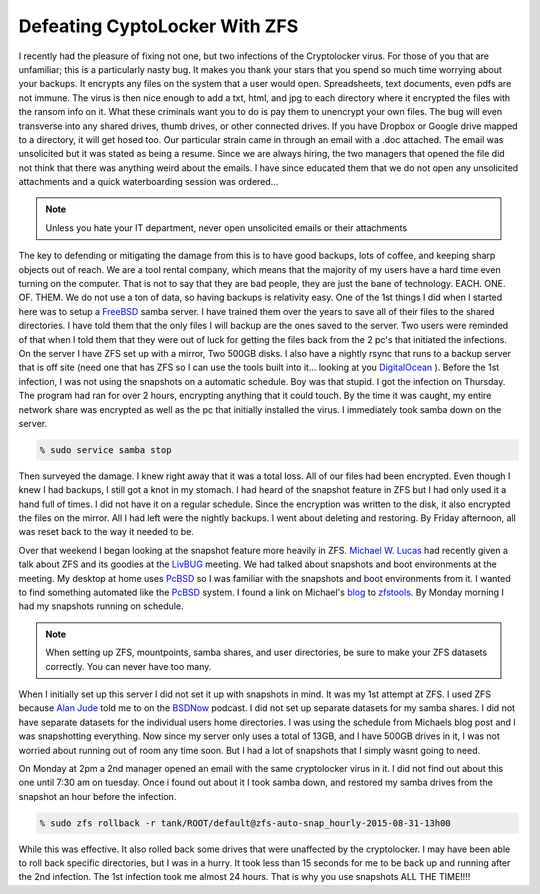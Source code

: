 Defeating CyptoLocker With ZFS
*******************************

I recently had the pleasure of fixing not one, but two infections of the Cryptolocker virus. For those of you that are unfamiliar; this is a particularly nasty bug. It makes you thank your stars that you spend so much time worrying about your backups. It encrypts any files on the system that a user would open. Spreadsheets, text documents, even pdfs are not immune. The virus is then nice enough to add a txt, html, and jpg to each directory where it encrypted the files with the ransom info on it. What these criminals want you to do is pay them to unencrypt your own files. The bug will even transverse into any shared drives, thumb drives, or other connected drives. If you have Dropbox or Google drive mapped to a directory, it will get hosed too. Our particular strain came in through an email with a .doc attached. The email was unsolicited but it was stated as being a resume. Since we are always hiring, the two managers that opened the file did not think that there was anything weird about the emails. I have since educated them that we do not open any unsolicited attachments and a quick waterboarding session was ordered...

.. note:: Unless you hate your IT department, never open unsolicited emails or their attachments

The key to defending or mitigating the damage from this is to have good backups, lots of coffee, and keeping sharp objects out of reach. We are a tool rental company, which means that the majority of my users have a hard time even turning on the computer. That is not to say that they are bad people, they are just the bane of technology. EACH. ONE. OF. THEM. We do not use a ton of data, so having backups is relativity easy. One of the 1st things I did when I started here was to setup a `FreeBSD <http://www.freebsd.org/>`_ samba server. I have trained them over the years to save all of their files to the shared directories. I have told them that the only files I will backup are the ones saved to the server. Two users were reminded of that when I told them that they were out of luck for getting the files back from the 2 pc's that initiated the infections. On the server I have ZFS set up with a mirror, Two 500GB disks. I also have a nightly rsync that runs to a backup server that is off site (need one that has ZFS so I can use the tools built into it... looking at you `DigitalOcean <http://digitalocean.com>`_ ).  Before the 1st infection, I was not using the snapshots on a automatic schedule. Boy was that stupid. I got the infection on Thursday. The program had ran for over 2 hours, encrypting anything that it could touch. By the time it was caught, my entire network share was encrypted as well as the pc that initially installed the virus. I immediately took samba down on the server.

.. code-block:: bash

    % sudo service samba stop

Then surveyed the damage. I knew right away that it was a total loss. All of our files had been encrypted. Even though I knew I had backups, I still got a knot in my stomach. I had heard of the snapshot feature in ZFS but I had only used it a hand full of times. I did not have it on a regular schedule. Since the encryption was written to the disk, it also encrypted the files on the mirror. All I had left were the nightly backups. I went about deleting and restoring. By Friday afternoon, all was reset back to the way it needed to be.


Over that weekend I began looking at the snapshot feature more heavily in ZFS. `Michael W. Lucas <https://www.michaelwlucas.com/>`_ had recently given a talk about ZFS and its goodies at the `LivBUG <http://livbug.org/>`_ meeting. We had talked about snapshots and boot environments at the meeting. My desktop at home uses `PcBSD <http://pcbsd.org/>`_ so I was familiar with the snapshots and boot environments from it. I wanted to find something automated like the `PcBSD <http://pcbsd.org/>`_ system. I found a link on Michael's `blog <http://blather.michaelwlucas.com/archives/2140>`_ to `zfstools <https://www.freshports.org/sysutils/zfstools/>`_. By Monday morning I had my snapshots running on schedule.

.. note:: When setting up ZFS, mountpoints, samba shares, and user directories, be sure to make your ZFS datasets correctly. You can never have too many.

When I initially set up this server I did not set it up with snapshots in mind. It was my 1st attempt at ZFS. I used ZFS because `Alan Jude <http://www.allanjude.com/>`_ told me to on the `BSDNow <http://www.bsdnow.tv/>`_ podcast. I did not set up separate datasets for my samba shares. I did not have separate datasets for the individual users home directories. I was using the schedule from Michaels blog post and I was snapshotting everything. Now since my server only uses a total of 13GB, and I have 500GB drives in it, I was not worried about running out of room any time soon. But I had a lot of snapshots that I simply wasnt going to need.

On Monday at 2pm a 2nd manager opened an email with the same cryptolocker virus in it. I did not find out about this one until 7:30 am on tuesday. Once i found out about it I took samba down, and restored my samba drives from the snapshot an hour before the infection.

.. code-block:: bash

    % sudo zfs rollback -r tank/ROOT/default@zfs-auto-snap_hourly-2015-08-31-13h00

While this was effective. It also rolled back some drives that were unaffected by the cryptolocker. I may have been able to roll back specific directories, but I was in a hurry. It took less than 15 seconds for me to be back up and running after the 2nd infection. The 1st infection took me almost 24 hours. That is why you use snapshots ALL THE TIME!!!!



